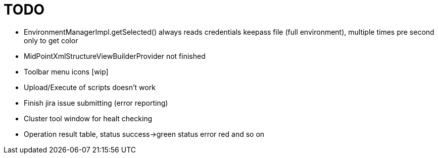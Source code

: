 = TODO

* EnvironmentManagerImpl.getSelected() always reads credentials keepass file (full environment), multiple times pre second only to get color
* MidPointXmlStructureViewBuilderProvider not finished
* Toolbar menu icons [wip]
* Upload/Execute of scripts doesn't work
* Finish jira issue submitting (error reporting)
* Cluster tool window for healt checking
* Operation result table, status success->green status error red and so on